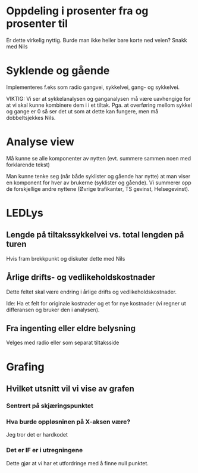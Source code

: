 * Oppdeling i prosenter fra og prosenter til
  Er dette virkelig nyttig. Burde man ikke heller bare korte ned veien? Snakk med Nils

* Syklende og gående
  Implementeres f.eks som radio gangvei, sykkelvei, gang- og sykkelvei.

  VIKTIG: Vi ser at sykkelanalysen og ganganalysen må være uavhengige
  for at vi skal kunne kombinere dem i i et tiltak.  Pga. at
  overføring mellom sykkel og gange er 0 så ser det ut som at dette
  kan fungere, men må dobbeltsjekkes Nils.


* Analyse view
  Må kunne se alle komponenter av nytten (evt. summere sammen noen med forklarende tekst)

  Man kunne tenke seg (når både syklister og gående har nytte) at man
  viser en komponent for hver av brukerne (syklister og gående). Vi
  summerer opp de forskjellige andre nyttene (Øvrige trafikanter, TS gevinst, Helsegevinst).

* LEDLys
** Lengde på tiltakssykkelvei vs. total lengden på turen
   Hvis fram brekkpunkt og diskuter dette med Nils

** Årlige drifts- og vedlikeholdskostnader
   Dette feltet skal være endring i årlige drifts og vedlikeholdskostnader.

   Ide: Ha et felt for originale kostnader og et for nye kostnader (vi regner ut differansen og bruker den i analysen).
** Fra ingenting eller eldre belysning
   Velges med radio eller som separat tiltaksside
   
   

* Grafing
** Hvilket utsnitt vil vi vise av grafen
*** Sentrert på skjæringspunktet
*** Hva burde oppløsninen på X-aksen være?
    Jeg tror det er hardkodet 

*** Det er IF er i utregningene
    Dette gjør at vi har et utfordringe med å finne null punktet.

    
